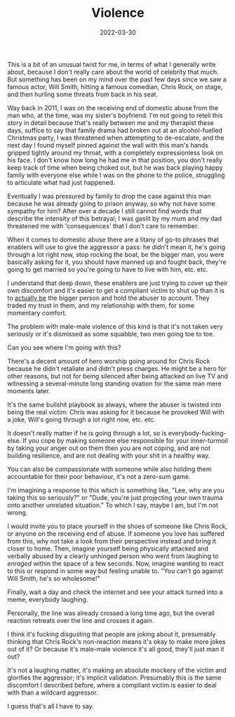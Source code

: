 #+TITLE: Violence
#+DATE: 2022-03-30
#+CATEGORY: personal

This is a bit of an unusual twist for me, in terms of what I generally write about, because I don't really care about the world of celebrity that much. But something has been on my mind over the past few days since we saw a famous actor, Will Smith, hitting a famous comedian, Chris Rock, on stage, and then hurling some threats from back in his seat.

Way back in 2011, I was on the receiving end of domestic abuse from the man who, at the time, was my sister's boyfriend. I'm not going to retell this story in detail because that's really between me and my therapist these days, suffice to say that family drama had broken out at an alcohol-fuelled Christmas party, I was threatened when attempting to de-escalate, and the next day I found myself pinned against the wall with this man's hands gripped tightly around my throat, with a completely expressionless look on his face. I don't know how long he had me in that position, you don't really keep track of time when being choked out, but he was back playing happy family with everyone else while I was on the phone to the police, struggling to articulate what had just happened.

Eventually I was pressured by family to drop the case against this man because he was already going to prison anyway, so why not have some sympathy for him? After over a decade I still cannot find words that describe the intensity of this betrayal; I was gaslit by my mum and my dad threatened me with 'consequences' that I don't care to remember.

When it comes to domestic abuse there are a litany of go-to phrases that enablers will use to give the aggressor a pass: he didn't mean it, he's going through a lot right now, stop rocking the boat, be the bigger man, you were basically asking for it, you should have manned up and fought back, they're going to get married so you're going to have to live with him, etc. etc.

I understand that deep down, these enablers are just trying to cover up their own discomfort and it's easier to get a compliant victim to shut up than it is to _actually be_ the bigger person and hold the abuser to account. They traded my trust in them, and my relationship with them, for some momentary comfort.

The problem with male-male violence of this kind is that it's not taken very seriously or it's dismissed as some squabble, two men going toe to toe.

Can you see where I'm going with this?

There's a decent amount of hero worship going around for Chris Rock because he didn't retaliate and didn't press charges. He might be a hero for other reasons, but not for being silenced after being attacked on live TV and witnessing a several-minute long standing ovation for the same man mere moments later.

It's the same bullshit playbook as always, where the abuser is twisted into being the real victim: Chris was asking for it because he provoked Will with a joke, Will's going through a lot right now, etc. etc.

It doesn't really matter if he is going through a lot, so is everybody-fucking-else. If you cope by making someone else responsible for your inner-turmoil by taking your anger out on them then you are not coping, and are not building resilience, and are not dealing with your shit in a healthy way.

You can also be compassionate with someone while also holding them accountable for their poor behaviour, it's not a zero-sum game.

I'm imagining a response to this which is something like, "Lee, why are you taking this so seriously?" or "Dude, you're just projecting your own trauma onto another unrelated situation." To which I say, maybe I am, but I'm not wrong.

I would invite you to place yourself in the shoes of someone like Chris Rock, or anyone on the receiving end of abuse. If someone you love has suffered from this, why not take a look from their perspective instead and bring it closer to home. Then, imagine yourself being physically attacked and verbally abused by a clearly unhinged person who went from laughing to /enraged/ within the space of a few seconds. Now, imagine wanting to react to this or respond in some way but feeling unable to. "You can't go against Will Smith, he's so wholesome!"

Finally, wait a day and check the internet and see your attack turned into a meme, everybody laughing.

Personally, the line was already crossed a long time ago, but the overall reaction retreats over the line and crosses it again.

I think it's fucking disgusting that people are joking about it, presumably thinking that Chris Rock's non-reaction means it's okay to make more jokes out of it? Or because it's male-male violence it's all good, they'll just man it out?

It's not a laughing matter, it's making an absolute mockery of the victim and glorifies the aggressor; it's implicit validation. Presumably this is the same discomfort I described before, where a compliant victim is easier to deal with than a wildcard aggressor.

I guess that's all I have to say.
